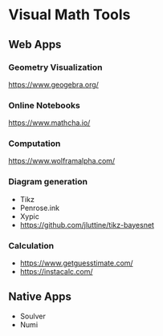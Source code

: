 * Visual Math Tools

** Web Apps

*** Geometry Visualization
https://www.geogebra.org/

*** Online Notebooks
https://www.mathcha.io/

*** Computation
https://www.wolframalpha.com/

*** Diagram generation

- Tikz
- Penrose.ink
- Xypic
- https://github.com/jluttine/tikz-bayesnet

*** Calculation
- https://www.getguesstimate.com/
- https://instacalc.com/

** Native Apps

- Soulver
- Numi
